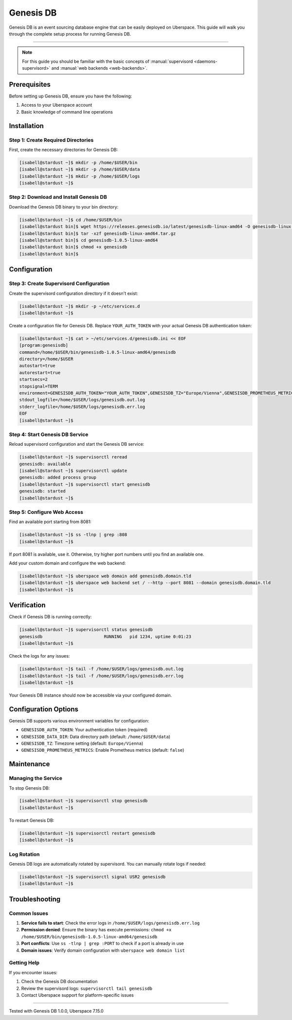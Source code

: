 .. highlight:: console

.. author:: Patric Eckhart <mail@patriceckhart.com>

.. tag:: database
.. tag:: event-sourcing
.. tag:: event-store
.. tag:: event-storming
.. tag:: event-driven
.. tag:: event-driven-architecture
.. tag:: event-driven-design
.. tag:: event-driven-development
.. tag:: event-driven-architecture

############
Genesis DB
############

Genesis DB is an event sourcing database engine that can be easily deployed on Uberspace. This guide will walk you through the complete setup process for running Genesis DB.

----

.. note:: For this guide you should be familiar with the basic concepts of :manual:`supervisord <daemons-supervisord>` and :manual:`web backends <web-backends>`.

Prerequisites
=============

Before setting up Genesis DB, ensure you have the following:

1. Access to your Uberspace account
2. Basic knowledge of command line operations

Installation
============

Step 1: Create Required Directories
-----------------------------------

First, create the necessary directories for Genesis DB:

.. code-block:: bash

 [isabell@stardust ~]$ mkdir -p /home/$USER/bin
 [isabell@stardust ~]$ mkdir -p /home/$USER/data
 [isabell@stardust ~]$ mkdir -p /home/$USER/logs
 [isabell@stardust ~]$

Step 2: Download and Install Genesis DB
---------------------------------------

Download the Genesis DB binary to your bin directory:

.. code-block:: bash

 [isabell@stardust ~]$ cd /home/$USER/bin
 [isabell@stardust bin]$ wget https://releases.genesisdb.io/latest/genesisdb-linux-amd64 -O genesisdb-linux-amd64.tar.gz
 [isabell@stardust bin]$ tar -xzf genesisdb-linux-amd64.tar.gz
 [isabell@stardust bin]$ cd genesisdb-1.0.5-linux-amd64
 [isabell@stardust bin]$ chmod +x genesisdb
 [isabell@stardust bin]$

Configuration
=============

Step 3: Create Supervisord Configuration
-----------------------------------------

Create the supervisord configuration directory if it doesn't exist:

.. code-block:: bash

 [isabell@stardust ~]$ mkdir -p ~/etc/services.d
 [isabell@stardust ~]$

Create a configuration file for Genesis DB. Replace ``YOUR_AUTH_TOKEN`` with your actual Genesis DB authentication token:

.. code-block:: bash

 [isabell@stardust ~]$ cat > ~/etc/services.d/genesisdb.ini << EOF
 [program:genesisdb]
 command=/home/$USER/bin/genesisdb-1.0.5-linux-amd64/genesisdb
 directory=/home/$USER
 autostart=true
 autorestart=true
 startsecs=2
 stopsignal=TERM
 environment=GENESISDB_AUTH_TOKEN="YOUR_AUTH_TOKEN",GENESISDB_TZ="Europe/Vienna",GENESISDB_PROMETHEUS_METRICS="false",GENESISDB_DATA_DIR="/home/$USER/data"
 stdout_logfile=/home/$USER/logs/genesisdb.out.log
 stderr_logfile=/home/$USER/logs/genesisdb.err.log
 EOF
 [isabell@stardust ~]$

Step 4: Start Genesis DB Service
-------------------------------

Reload supervisord configuration and start the Genesis DB service:

.. code-block:: bash

 [isabell@stardust ~]$ supervisorctl reread
 genesisdb: available
 [isabell@stardust ~]$ supervisorctl update
 genesisdb: added process group
 [isabell@stardust ~]$ supervisorctl start genesisdb
 genesisdb: started
 [isabell@stardust ~]$

Step 5: Configure Web Access
-----------------------------

Find an available port starting from 8081:

.. code-block:: bash

 [isabell@stardust ~]$ ss -tlnp | grep :808
 [isabell@stardust ~]$

If port 8081 is available, use it. Otherwise, try higher port numbers until you find an available one.

Add your custom domain and configure the web backend:

.. code-block:: bash

 [isabell@stardust ~]$ uberspace web domain add genesisdb.domain.tld
 [isabell@stardust ~]$ uberspace web backend set / --http --port 8081 --domain genesisdb.domain.tld
 [isabell@stardust ~]$

Verification
============

Check if Genesis DB is running correctly:

.. code-block:: bash

 [isabell@stardust ~]$ supervisorctl status genesisdb
 genesisdb                        RUNNING   pid 1234, uptime 0:01:23
 [isabell@stardust ~]$

Check the logs for any issues:

.. code-block:: bash

 [isabell@stardust ~]$ tail -f /home/$USER/logs/genesisdb.out.log
 [isabell@stardust ~]$ tail -f /home/$USER/logs/genesisdb.err.log
 [isabell@stardust ~]$

Your Genesis DB instance should now be accessible via your configured domain.

Configuration Options
=====================

Genesis DB supports various environment variables for configuration:

* ``GENESISDB_AUTH_TOKEN``: Your authentication token (required)
* ``GENESISDB_DATA_DIR``: Data directory path (default: ``/home/$USER/data``)
* ``GENESISDB_TZ``: Timezone setting (default: ``Europe/Vienna``)
* ``GENESISDB_PROMETHEUS_METRICS``: Enable Prometheus metrics (default: ``false``)

Maintenance
===========

Managing the Service
--------------------

To stop Genesis DB:

.. code-block:: bash

 [isabell@stardust ~]$ supervisorctl stop genesisdb
 [isabell@stardust ~]$

To restart Genesis DB:

.. code-block:: bash

 [isabell@stardust ~]$ supervisorctl restart genesisdb
 [isabell@stardust ~]$

Log Rotation
------------

Genesis DB logs are automatically rotated by supervisord. You can manually rotate logs if needed:

.. code-block:: bash

 [isabell@stardust ~]$ supervisorctl signal USR2 genesisdb
 [isabell@stardust ~]$

Troubleshooting
===============

Common Issues
-------------

1. **Service fails to start**: Check the error logs in ``/home/$USER/logs/genesisdb.err.log``
2. **Permission denied**: Ensure the binary has execute permissions: ``chmod +x /home/$USER/bin/genesisdb-1.0.5-linux-amd64/genesisdb``
3. **Port conflicts**: Use ``ss -tlnp | grep :PORT`` to check if a port is already in use
4. **Domain issues**: Verify domain configuration with ``uberspace web domain list``

Getting Help
------------

If you encounter issues:

1. Check the Genesis DB documentation
2. Review the supervisord logs: ``supervisorctl tail genesisdb``
3. Contact Uberspace support for platform-specific issues

----

Tested with Genesis DB 1.0.0, Uberspace 7.15.0

.. _Genesis DB: https://genesisdb.io/
.. _Genesis DB Docs: https://docs.genesisdb.io/
